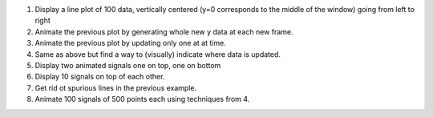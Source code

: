 
1. Display a line plot of 100 data, vertically centered (y=0 corresponds to the
   middle of the window) going from left to right

2. Animate the previous plot by generating whole new y data at each new frame.

3. Animate the previous plot by updating only one at at time.

4. Same as above but find a way to (visually) indicate where data is updated.

5. Display two animated signals one on top, one on bottom

6. Display 10 signals on top of each other.

7. Get rid ot spurious lines in the previous example.

8. Animate 100 signals of 500 points each using techniques from 4.

